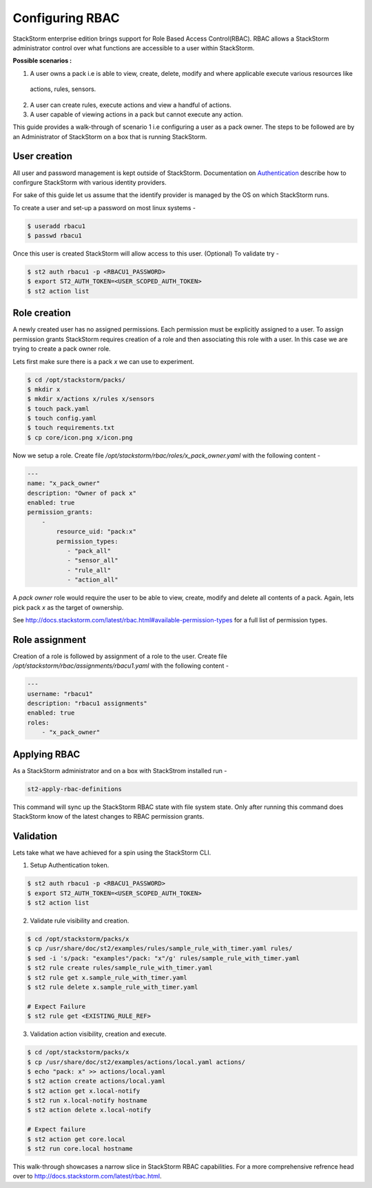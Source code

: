 Configuring RBAC
================

StackStorm enterprise edition brings support for Role Based Access Control(RBAC). RBAC allows a StackStorm administrator
control over what functions are accessible to a user within StackStorm.

**Possible scenarios :**

1. A user owns a pack i.e is able to view, create, delete, modify and where applicable execute various resources like
  actions, rules, sensors.
2. A user can create rules, execute actions and view a handful of actions.
3. A user capable of viewing actions in a pack but cannot execute any action.

This guide provides a walk-through of scenario 1 i.e configuring a user as a pack owner. The steps to be followed are by an
Administrator of StackStorm on a box that is running StackStorm.

User creation
-------------
All user and password management is kept outside of StackStorm. Documentation on Authentication_ describe how to
confirgure StackStorm with various identity providers.

.. _Authentication: http://docs.stackstorm.com/latest/config/authentication.html

For sake of this guide let us assume that the identify provider is managed by the OS on which StackStorm runs.

To create a user and set-up a password on most linux systems -

.. sourcecode:: bash

    $ useradd rbacu1
    $ passwd rbacu1

Once this user is created StackStorm will allow access to this user. (Optional) To validate try -

.. sourcecode:: bash

    $ st2 auth rbacu1 -p <RBACU1_PASSWORD>
    $ export ST2_AUTH_TOKEN=<USER_SCOPED_AUTH_TOKEN>
    $ st2 action list

Role creation
-------------
A newly created user has no assigned permissions. Each permission must be explicitly assigned to a user. To assign
permission grants StackStorm requires creation of a role and then associating this role with a user. In this case we are trying to create a pack owner role.

Lets first make sure there is a pack `x` we can use to experiment.

.. sourcecode:: bash

    $ cd /opt/stackstorm/packs/
    $ mkdir x
    $ mkdir x/actions x/rules x/sensors
    $ touch pack.yaml
    $ touch config.yaml
    $ touch requirements.txt
    $ cp core/icon.png x/icon.png

Now we setup a role. Create file `/opt/stackstorm/rbac/roles/x_pack_owner.yaml` with the following content -

.. sourcecode:: bash

    ---
    name: "x_pack_owner"
    description: "Owner of pack x"
    enabled: true
    permission_grants:
        -
            resource_uid: "pack:x"
            permission_types:
               - "pack_all"
               - "sensor_all"
               - "rule_all"
               - "action_all"

A `pack owner` role would require the user to be able to view, create, modify and delete all contents
of a pack. Again, lets pick pack `x` as the target of ownership.

See http://docs.stackstorm.com/latest/rbac.html#available-permission-types for a full list of permission types.

Role assignment
---------------
Creation of a role is followed by assignment of a role to the user. Create file `/opt/stackstorm/rbac/assignments/rbacu1.yaml`
with the following content -


.. sourcecode:: bash

    ---
    username: "rbacu1"
    description: "rbacu1 assignments"
    enabled: true
    roles:
        - "x_pack_owner"

Applying RBAC
-------------
As a StackStorm administrator and on a box with StackStrom installed run -

.. sourcecode:: bash

    st2-apply-rbac-definitions

This command will sync up the StackStorm RBAC state with file system state. Only after running this command does
StackStorm know of the latest changes to RBAC permission grants.

Validation
----------
Lets take what we have achieved for a spin using the StackStorm CLI.

1. Setup Authentication token.

.. sourcecode:: bash

    $ st2 auth rbacu1 -p <RBACU1_PASSWORD>
    $ export ST2_AUTH_TOKEN=<USER_SCOPED_AUTH_TOKEN>
    $ st2 action list

2. Validate rule visibility and creation.

.. sourcecode:: bash

    $ cd /opt/stackstorm/packs/x
    $ cp /usr/share/doc/st2/examples/rules/sample_rule_with_timer.yaml rules/
    $ sed -i 's/pack: "examples"/pack: "x"/g' rules/sample_rule_with_timer.yaml
    $ st2 rule create rules/sample_rule_with_timer.yaml
    $ st2 rule get x.sample_rule_with_timer.yaml
    $ st2 rule delete x.sample_rule_with_timer.yaml

    # Expect Failure
    $ st2 rule get <EXISTING_RULE_REF>

3. Validation action visibility, creation and execute.

.. sourcecode:: bash

    $ cd /opt/stackstorm/packs/x
    $ cp /usr/share/doc/st2/examples/actions/local.yaml actions/
    $ echo "pack: x" >> actions/local.yaml
    $ st2 action create actions/local.yaml
    $ st2 action get x.local-notify
    $ st2 run x.local-notify hostname
    $ st2 action delete x.local-notify

    # Expect failure
    $ st2 action get core.local
    $ st2 run core.local hostname

This walk-through showcases a narrow slice in StackStorm RBAC capabilities. For a more comprehensive refrence head
over to http://docs.stackstorm.com/latest/rbac.html.
